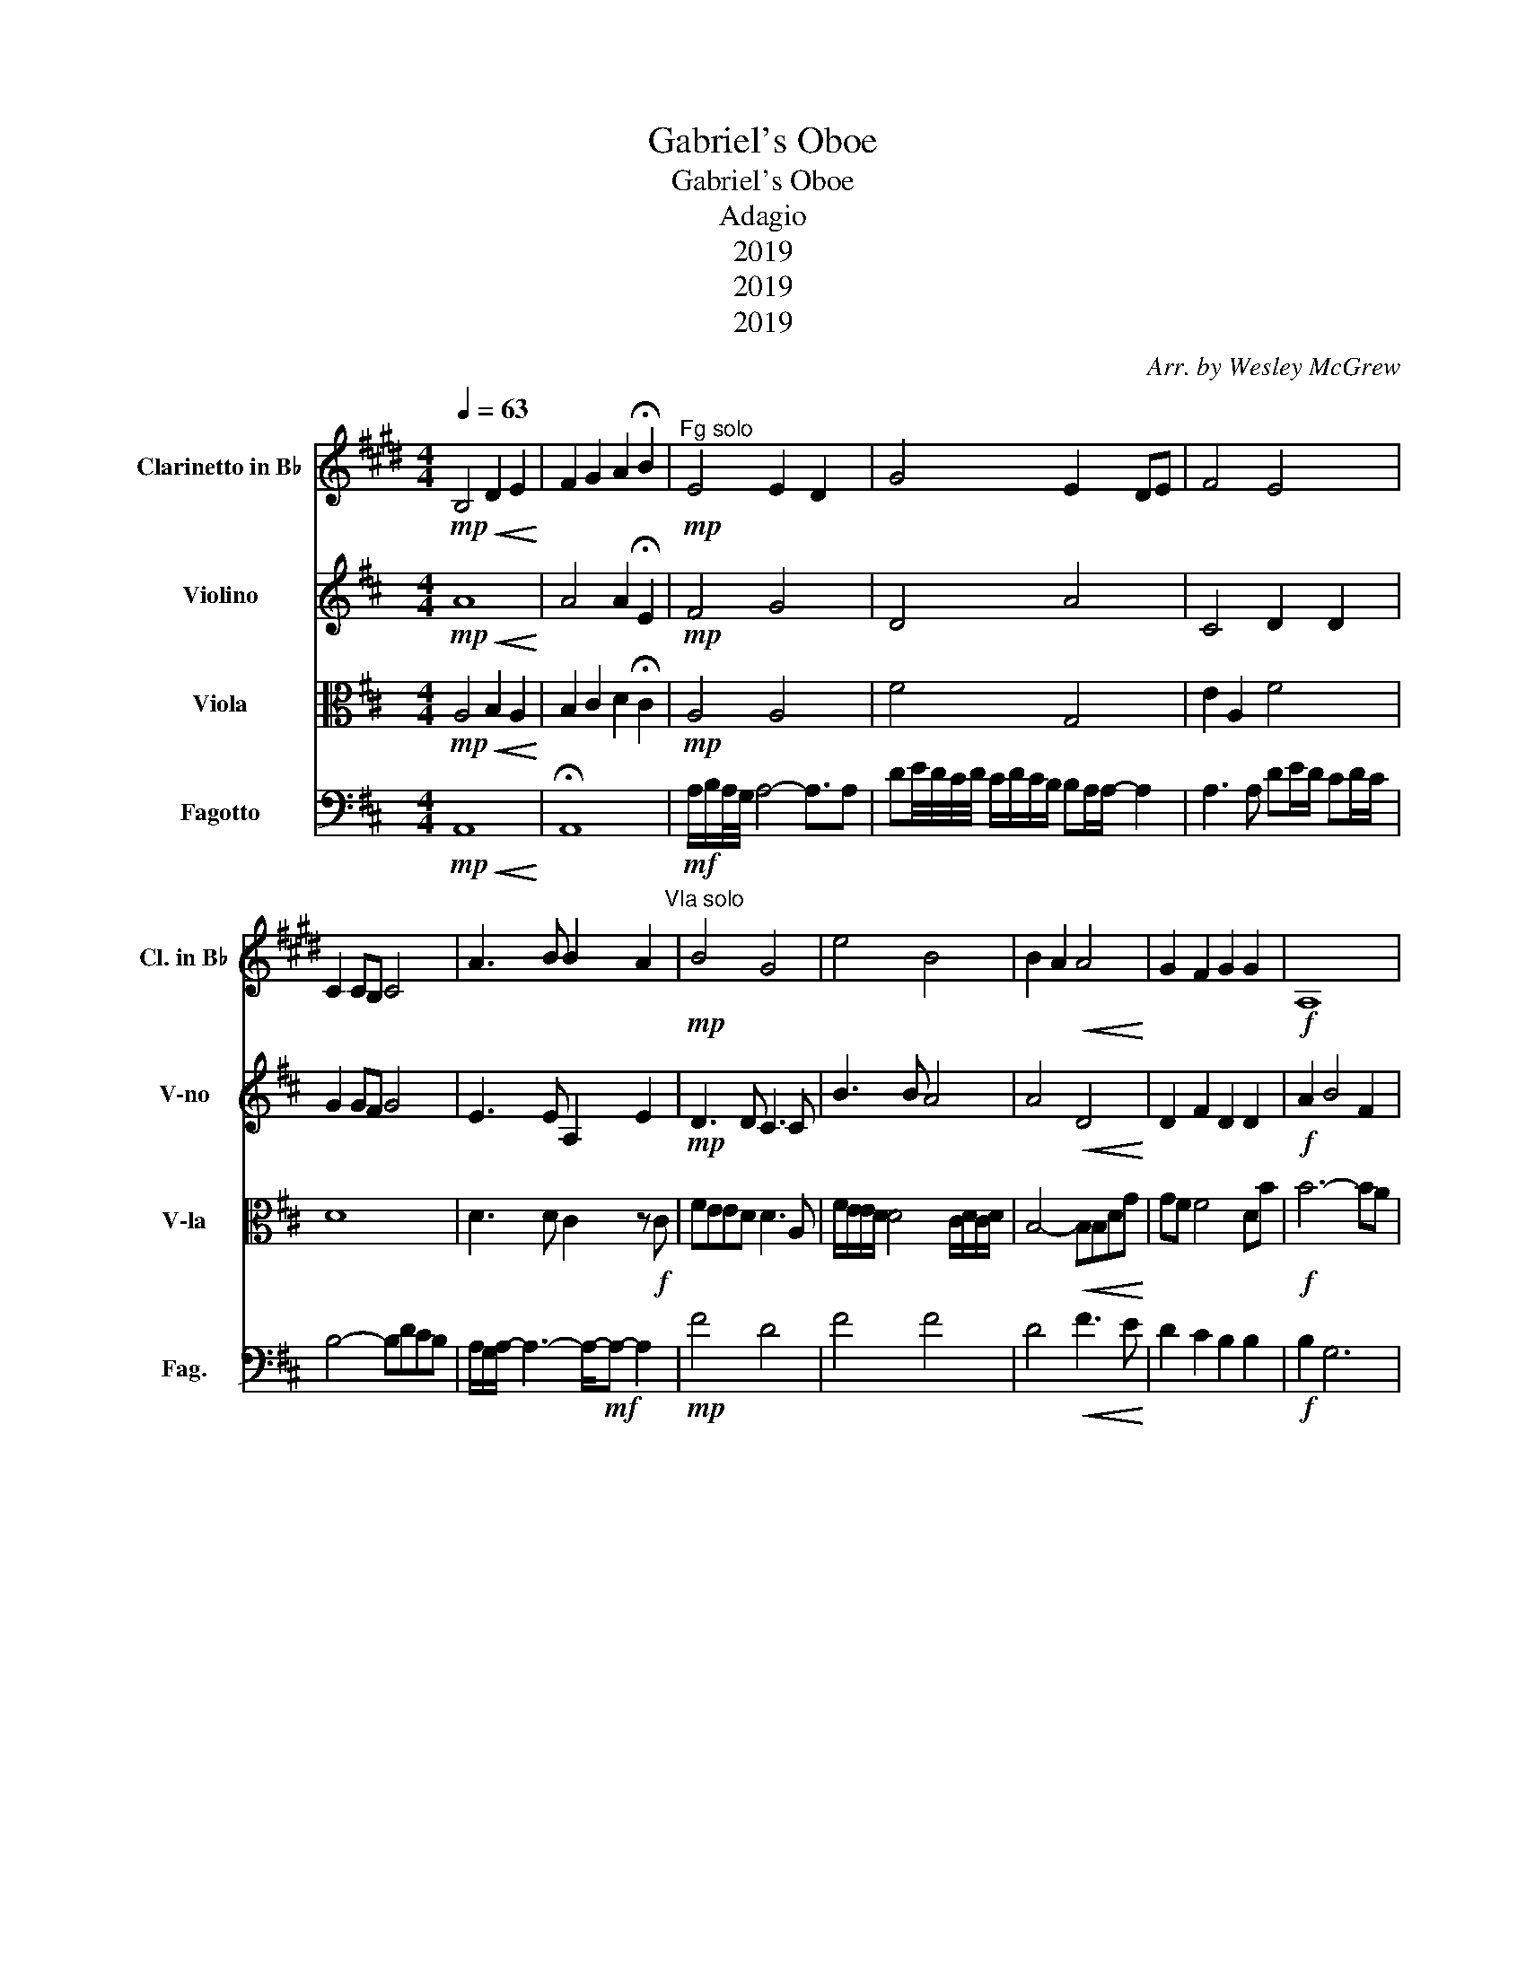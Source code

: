 X:1
T:Gabriel's Oboe
T:Gabriel's Oboe
T:Adagio
T:2019
T:2019
T:2019
C:Arr. by Wesley McGrew
Z:Lyrical
Z:2019
%%score 1 2 3 4
L:1/8
Q:1/4=63
M:4/4
K:D
V:1 treble transpose=-2 nm="Clarinetto in B♭" snm="Cl. in B♭"
V:2 treble nm="Violino" snm="V-no"
V:3 alto nm="Viola" snm="V-la"
V:4 bass nm="Fagotto" snm="Fag."
V:1
[K:E]!mp!!<(! B,4 D2 E2!<)! | F2 G2 A2 !fermata!B2 |!mp!"^Fg solo" E4 E2 D2 | G4 E2 DE | F4 E4 | %5
 C2 CB, C4 | A3 B B2 A2"^Vla solo" |!mp! B4 G4 | e4 B4 | B2 A2!<(! A4!<)! | G2 F2 G2 G2 |!f! A,8 | %12
 E4 E4 |!ff! E4 D4 |"^Cl solo" B/c/B/4A/4B/4- B4- B3/2B3/4 | ef/4e/4d/4e/4 d/e/d/c/ cB/B/- B2- | %16
 B3 B ef/e/ de/d/ | c4- cedc | B/A/B/- B6- B/"^Vln solo" |!mp! B,2 B,2 B,2 B,2 | B,2 B,2 B,2 B,2 | %21
 G2 EF G2 A2 | B2 AB c2 B2 | ABAG F4 | F2 F2 B2 AG | A4 B4 |[M:3/4] G2 G2 GF | %27
 G2"_dim." G2 G"^Cl solo"e |[M:3/2] a2 g2 f2- f4 e2 |[M:4/4] e8- |!<(! e8!<)! |] %31
V:2
!mp!!<(! A8!<)! | A4 A2 !fermata!E2 |!mp! F4 G4 | D4 A4 | C4 D2 D2 | G2 GF G4 | E3 E A,2 E2 | %7
!mp! D3 D C3 C | B3 B A4 | A4!<(! D4!<)! | D2 F2 D2 D2 |!f! A2 B4 F2 | E4 F4 |!ff! G4 A4 | %14
!mp! D4 E4 | F4 G4 | E4 D4 | G2 GF G4 | G3 F E3!f! A | feed d3 A | f/e/e/d/ d4 c/d/c/d/ | %21
 B4- BBdg |!<(! gf f4 db!<)! |!fff! b6- ba | a6 gf |!>(! e6 f2!>)! |[M:3/4]!mf! f6- | f4 z2 | %28
[M:3/2]!mp! G2 F2 E4 E4 |[M:4/4] D4 G4 |!<(! A8!<)! |] %31
V:3
!mp!!<(! A,4 B,2 A,2!<)! | B,2 C2 D2 !fermata!C2 |!mp! A,4 A,4 | F4 G,4 | E2 A,2 F4 | D8 | %6
 D3 D C2 z!f! C | FEED D3 A, | F/E/E/D/ D4 C/D/C/D/ | B,4-!<(! B,B,DG!<)! | GF F4 DB |!f! B6- BA | %12
 A8- |!ff! A2 z2 z4 |!mp! F2 FG A4 | B4 A A3 | C2 B,C D2 A,2 | B,2 B,A, B,4 | D4 C4 | D2 F2 E2 E2 | %20
 D2 F2 E2 E2 | D2 D2 D2 D2 |!<(! D2 D2 F2 F2!<)! |!fff! D2 D2 C2 C2 | C2 C2 D2 D2 | %25
!>(! E2 E2 E2 E2!>)! |[M:3/4]!mf! C2 C2 C2 | D2"_dim." D2 D2 |[M:3/2]!mp! B,4 A,4 A,4 | %29
[M:4/4] B,4 D4 |!<(! D8!<)! |] %31
V:4
!mp!!<(! A,,8!<)! | !fermata!A,,8 |!mf! A,/B,/A,/4G,/4 A,4- A,3/2A, | %3
 DE/4D/4C/4D/4 C/D/C/B,/ B,A,/A,/- A,2 | A,3 A, DE/D/ CD/C/ | B,4- B,DCB, | %6
 A,/G,/A,/- A,3- A,/-!mf!A,- A,2 |!mp! F4 D4 | F4 F4 | D4!<(! F3 E!<)! | D2 C2 B,2 B,2 | %11
!f! B,2 G,6 | A,4 A,4 |!ff! A,4 A,4 |!mp! D2 D2 D2 C2 | D4 D4 | G,2 G,2 F,2 F,2 | E,4 E,4 | %18
 E,2 E,2 A,2 A,2 | D4 D4 | D4 A,2 A,2 | G,8 |!<(! D2 C2 B,2 A,2!<)! |!fff! G,4 A,4 | F,4 G,4 | %25
!>(! A,4 A,4!>)! |[M:3/4]!mf! ^A,6 | B,4 A,2 |[M:3/2]!mp! G,4 A,4 A,,4 |[M:4/4] D,8- | %30
!<(! D,8!<)! |] %31

